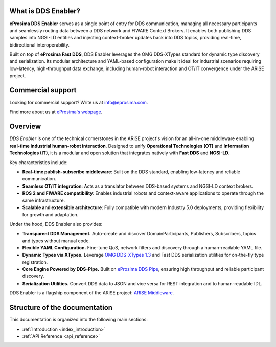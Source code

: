 
What is DDS Enabler?
^^^^^^^^^^^^^^^^^^^^

.. image:: /_static/eprosima-logo.svg
  :height: 100px
  :width: 100px
  :align: left
  :alt: eProsima
  :target: http://www.eprosima.com/


**eProsima DDS Enabler** serves as a single point of entry for DDS communication, managing all necessary participants
and seamlessly routing data between a DDS network and FIWARE Context Brokers. It enables both publishing DDS samples
into NGSI-LD entities and injecting context-broker updates back into DDS topics, providing real-time, bidirectional
interoperability.

Built on top of **eProsima Fast DDS**, DDS Enabler leverages the OMG DDS-XTypes standard for dynamic type discovery and
serialization. Its modular architecture and YAML-based configuration make it ideal for industrial scenarios requiring
low-latency, high-throughput data exchange, including human-robot interaction and OT/IT convergence under the ARISE
project.

.. raw:: html

    <br/>

Commercial support
^^^^^^^^^^^^^^^^^^

Looking for commercial support? Write us at info@eprosima.com.

Find more about us at `eProsima's webpage <https://eprosima.com/>`_.

Overview
^^^^^^^^

*DDS Enabler* is one of the technical cornerstones in the ARISE project's vision for an all-in-one middleware
enabling **real-time industrial human-robot interaction**. Designed to unify **Operational Technologies (OT)** and
**Information Technologies (IT)**, it is a modular and open solution that integrates natively with **Fast DDS** and
**NGSI-LD**.

Key characteristics include:

- **Real-time publish-subscribe middleware**: Built on the DDS standard, enabling low-latency and reliable communication.
- **Seamless OT/IT integration**: Acts as a translator between DDS-based systems and NGSI-LD context brokers.
- **ROS 2 and FIWARE compatibility**: Enables industrial robots and context-aware applications to operate through the same infrastructure.
- **Scalable and extensible architecture**: Fully compatible with modern Industry 5.0 deployments, providing flexibility for growth and adaptation.

Under the hood, DDS Enabler also provides:

- **Transparent DDS Management.**
  Auto-create and discover DomainParticipants, Publishers, Subscribers, topics and types without manual code.
- **Flexible YAML Configuration.**
  Fine-tune QoS, network filters and discovery through a human-readable YAML file.
- **Dynamic Types via XTypes.**
  Leverage `OMG DDS-XTypes 1.3 <https://www.omg.org/spec/DDS-XTypes/1.3>`_ and Fast DDS serialization utilities for
  on-the-fly type registration.
- **Core Engine Powered by DDS-Pipe.**
  Built on `eProsima DDS Pipe <https://github.com/eProsima/DDS-Pipe>`_, ensuring high throughput and reliable
  participant discovery.
- **Serialization Utilities.**
  Convert DDS data to JSON and vice versa for REST integration and to human-readable IDL.

DDS Enabler is a flagship component of the ARISE project:
`ARISE Middleware <https://arise-middleware.eu/>`_.

Structure of the documentation
^^^^^^^^^^^^^^^^^^^^^^^^^^^^^^

This documentation is organized into the following main sections:

* :ref:`Introduction <index_introduction>`
* :ref:`API Reference <api_reference>`
